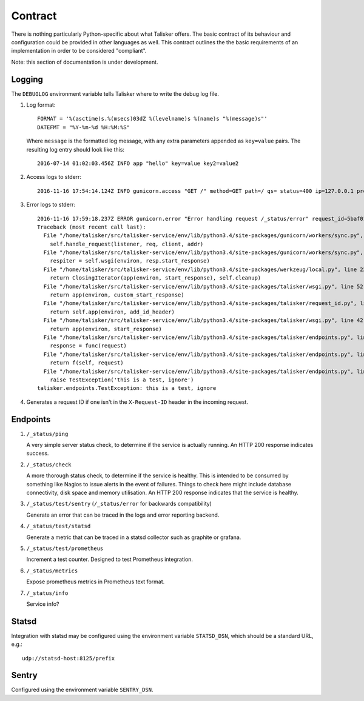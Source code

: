 .. highlight:: python

========
Contract
========

There is nothing particularly Python-specific about what Talisker offers. The
basic contract of its behaviour and configuration could be provided in other
languages as well. This contract outlines the the basic requirements of an
implementation in order to be considered "compliant".

Note: this section of documentation is under development.


Logging
-------

The ``DEBUGLOG`` environment variable tells Talisker where to write the debug log file.

1. Log format::

    FORMAT = '%(asctime)s.%(msecs)03dZ %(levelname)s %(name)s "%(message)s"'
    DATEFMT = "%Y-%m-%d %H:%M:%S"

   Where ``message`` is the formatted log message, with any extra parameters
   appended as ``key=value`` pairs. The resulting log entry should look like this::

    2016-07-14 01:02:03.456Z INFO app "hello" key=value key2=value2

2. Access logs to stderr::

    2016-11-16 17:54:14.124Z INFO gunicorn.access "GET /" method=GET path=/ qs= status=400 ip=127.0.0.1 proto=HTTP/1.1 length=121 referrer=None ua=curl/7.35.0 duration=28.525 request_id=00cf39ce-47a2-402d-9336-80555d2fd268

3. Error logs to stderr::

    2016-11-16 17:59:18.237Z ERROR gunicorn.error "Error handling request /_status/error" request_id=5baf01d6-1326-4383-a734-fbcdbf7b8e10
    Traceback (most recent call last):
      File "/home/talisker/src/talisker-service/env/lib/python3.4/site-packages/gunicorn/workers/sync.py", line 135, in handle
        self.handle_request(listener, req, client, addr)
      File "/home/talisker/src/talisker-service/env/lib/python3.4/site-packages/gunicorn/workers/sync.py", line 176, in handle_request
        respiter = self.wsgi(environ, resp.start_response)
      File "/home/talisker/src/talisker-service/env/lib/python3.4/site-packages/werkzeug/local.py", line 228, in application
        return ClosingIterator(app(environ, start_response), self.cleanup)
      File "/home/talisker/src/talisker-service/env/lib/python3.4/site-packages/talisker/wsgi.py", line 52, in middleware
        return app(environ, custom_start_response)
      File "/home/talisker/src/talisker-service/env/lib/python3.4/site-packages/talisker/request_id.py", line 105, in __call__
        return self.app(environ, add_id_header)
      File "/home/talisker/src/talisker-service/env/lib/python3.4/site-packages/talisker/wsgi.py", line 42, in middleware
        return app(environ, start_response)
      File "/home/talisker/src/talisker-service/env/lib/python3.4/site-packages/talisker/endpoints.py", line 110, in __call__
        response = func(request)
      File "/home/talisker/src/talisker-service/env/lib/python3.4/site-packages/talisker/endpoints.py", line 71, in wrapper
        return f(self, request)
      File "/home/talisker/src/talisker-service/env/lib/python3.4/site-packages/talisker/endpoints.py", line 161, in error
        raise TestException('this is a test, ignore')
    talisker.endpoints.TestException: this is a test, ignore

4. Generates a request ID if one isn't in the ``X-Request-ID`` header in the
   incoming request.


Endpoints
---------

#. ``/_status/ping``

   A very simple server status check, to determine if the service is actually
   running.  An HTTP 200 response indicates success.

#. ``/_status/check``

   A more thorough status check, to determine if the service is healthy.  This
   is intended to be consumed by something like Nagios to issue alerts in the
   event of failures.  Things to check here might include database
   connectivity, disk space and memory utilisation.  An HTTP 200 response
   indicates that the service is healthy.

#. ``/_status/test/sentry`` (``/_status/error`` for backwards compatibility)

   Generate an error that can be traced in the logs and error reporting
   backend.

#. ``/_status/test/statsd``

   Generate a metric that can be traced in a statsd collector such as graphite
   or grafana.

#. ``/_status/test/prometheus``

   Increment a test counter. Designed to test Prometheus integration.

#. ``/_status/metrics``

   Expose prometheus metrics in Prometheus text format.

#. ``/_status/info``

   Service info?


Statsd
------

Integration with statsd may be configured using the environment variable
``STATSD_DSN``, which should be a standard URL, e.g.::

    udp://statsd-host:8125/prefix

Sentry
------

Configured using the environment variable ``SENTRY_DSN``.
